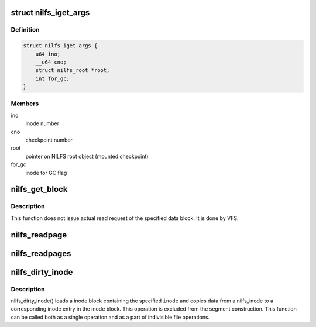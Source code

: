 .. -*- coding: utf-8; mode: rst -*-
.. src-file: fs/nilfs2/inode.c

.. _`nilfs_iget_args`:

struct nilfs_iget_args
======================

.. c:type:: struct nilfs_iget_args

    arguments used during comparison between inodes

.. _`nilfs_iget_args.definition`:

Definition
----------

.. code-block:: c

    struct nilfs_iget_args {
        u64 ino;
        __u64 cno;
        struct nilfs_root *root;
        int for_gc;
    }

.. _`nilfs_iget_args.members`:

Members
-------

ino
    inode number

cno
    checkpoint number

root
    pointer on NILFS root object (mounted checkpoint)

for_gc
    inode for GC flag

.. _`nilfs_get_block`:

nilfs_get_block
===============

.. c:function:: int nilfs_get_block(struct inode *inode, sector_t blkoff, struct buffer_head *bh_result, int create)

    get a file block on the filesystem (callback function) \ ``inode``\  - inode struct of the target file \ ``blkoff``\  - file block number \ ``bh_result``\  - buffer head to be mapped on \ ``create``\  - indicate whether allocating the block or not when it has not been allocated yet.

    :param struct inode \*inode:
        *undescribed*

    :param sector_t blkoff:
        *undescribed*

    :param struct buffer_head \*bh_result:
        *undescribed*

    :param int create:
        *undescribed*

.. _`nilfs_get_block.description`:

Description
-----------

This function does not issue actual read request of the specified data
block. It is done by VFS.

.. _`nilfs_readpage`:

nilfs_readpage
==============

.. c:function:: int nilfs_readpage(struct file *file, struct page *page)

    implement \ :c:func:`readpage`\  method of nilfs_aops {} address_space_operations. \ ``file``\  - file struct of the file to be read \ ``page``\  - the page to be read

    :param struct file \*file:
        *undescribed*

    :param struct page \*page:
        *undescribed*

.. _`nilfs_readpages`:

nilfs_readpages
===============

.. c:function:: int nilfs_readpages(struct file *file, struct address_space *mapping, struct list_head *pages, unsigned int nr_pages)

    implement \ :c:func:`readpages`\  method of nilfs_aops {} address_space_operations. \ ``file``\  - file struct of the file to be read \ ``mapping``\  - address_space struct used for reading multiple pages \ ``pages``\  - the pages to be read \ ``nr_pages``\  - number of pages to be read

    :param struct file \*file:
        *undescribed*

    :param struct address_space \*mapping:
        *undescribed*

    :param struct list_head \*pages:
        *undescribed*

    :param unsigned int nr_pages:
        *undescribed*

.. _`nilfs_dirty_inode`:

nilfs_dirty_inode
=================

.. c:function:: void nilfs_dirty_inode(struct inode *inode, int flags)

    reflect changes on given inode to an inode block.

    :param struct inode \*inode:
        inode of the file to be registered.

    :param int flags:
        *undescribed*

.. _`nilfs_dirty_inode.description`:

Description
-----------

nilfs_dirty_inode() loads a inode block containing the specified
\ ``inode``\  and copies data from a nilfs_inode to a corresponding inode
entry in the inode block. This operation is excluded from the segment
construction. This function can be called both as a single operation
and as a part of indivisible file operations.

.. This file was automatic generated / don't edit.

